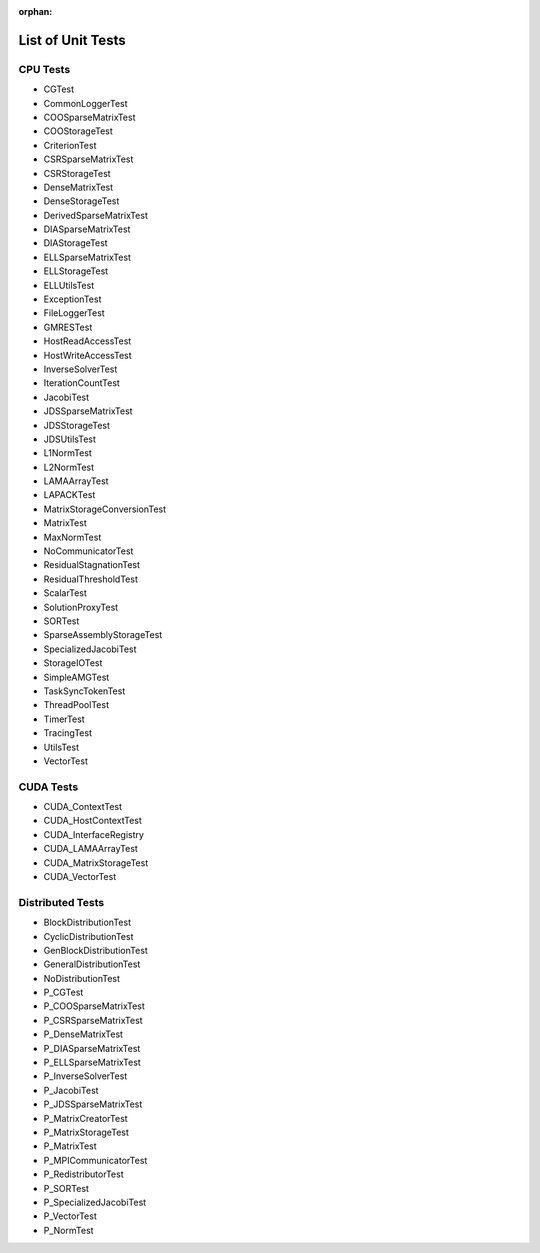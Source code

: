 :orphan:

List of Unit Tests
==================

CPU Tests
---------

- CGTest
- CommonLoggerTest
- COOSparseMatrixTest
- COOStorageTest
- CriterionTest
- CSRSparseMatrixTest
- CSRStorageTest
- DenseMatrixTest
- DenseStorageTest
- DerivedSparseMatrixTest
- DIASparseMatrixTest
- DIAStorageTest
- ELLSparseMatrixTest
- ELLStorageTest
- ELLUtilsTest
- ExceptionTest
- FileLoggerTest
- GMRESTest
- HostReadAccessTest
- HostWriteAccessTest
- InverseSolverTest
- IterationCountTest
- JacobiTest
- JDSSparseMatrixTest
- JDSStorageTest
- JDSUtilsTest
- L1NormTest
- L2NormTest
- LAMAArrayTest
- LAPACKTest
- MatrixStorageConversionTest
- MatrixTest
- MaxNormTest
- NoCommunicatorTest
- ResidualStagnationTest
- ResidualThresholdTest
- ScalarTest
- SolutionProxyTest
- SORTest
- SparseAssemblyStorageTest
- SpecializedJacobiTest
- StorageIOTest
- SimpleAMGTest
- TaskSyncTokenTest
- ThreadPoolTest
- TimerTest
- TracingTest
- UtilsTest
- VectorTest
 
CUDA Tests
----------

- CUDA_ContextTest
- CUDA_HostContextTest
- CUDA_InterfaceRegistry
- CUDA_LAMAArrayTest
- CUDA_MatrixStorageTest
- CUDA_VectorTest

Distributed Tests
-----------------

- BlockDistributionTest
- CyclicDistributionTest
- GenBlockDistributionTest
- GeneralDistributionTest
- NoDistributionTest

- P_CGTest
- P_COOSparseMatrixTest
- P_CSRSparseMatrixTest
- P_DenseMatrixTest
- P_DIASparseMatrixTest
- P_ELLSparseMatrixTest
- P_InverseSolverTest
- P_JacobiTest
- P_JDSSparseMatrixTest
- P_MatrixCreatorTest
- P_MatrixStorageTest
- P_MatrixTest
- P_MPICommunicatorTest
- P_RedistributorTest
- P_SORTest
- P_SpecializedJacobiTest
- P_VectorTest
- P_NormTest
